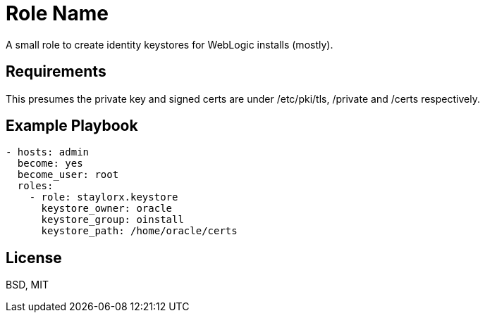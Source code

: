 Role Name
=========

A small role to create identity keystores for WebLogic installs (mostly).

Requirements
------------

This presumes the private key and signed certs are under /etc/pki/tls, /private and /certs respectively.


Example Playbook
----------------

[source,yaml]
----

- hosts: admin
  become: yes
  become_user: root
  roles:
    - role: staylorx.keystore
      keystore_owner: oracle
      keystore_group: oinstall
      keystore_path: /home/oracle/certs

----

License
-------

BSD, MIT

